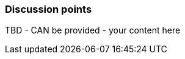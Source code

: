 // tag::EN[]
[discrete]
=== Discussion points
// end::EN[]

////
Things you might want to discuss with students since the topics may differ depending on the context or there may not be a common opinion about the topic in the industry. What are typical discussions one could expect/encounter?
////

// tag::EN[]
TBD - CAN be provided - your content here
// end::EN[]
